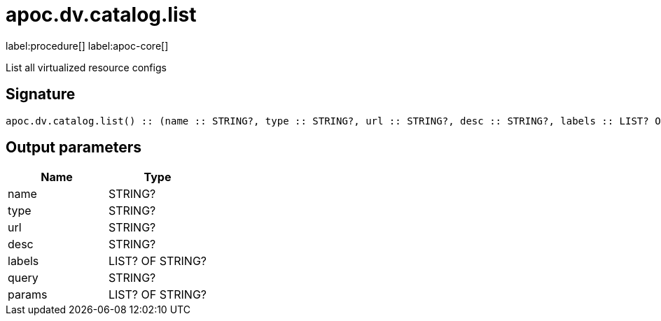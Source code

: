 ////
This file is generated by DocsTest, so don't change it!
////

= apoc.dv.catalog.list
:description: This section contains reference documentation for the apoc.dv.catalog.list procedure.

label:procedure[] label:apoc-core[]

[.emphasis]
List all virtualized resource configs

== Signature

[source]
----
apoc.dv.catalog.list() :: (name :: STRING?, type :: STRING?, url :: STRING?, desc :: STRING?, labels :: LIST? OF STRING?, query :: STRING?, params :: LIST? OF STRING?)
----

== Output parameters
[.procedures, opts=header]
|===
| Name | Type 
|name|STRING?
|type|STRING?
|url|STRING?
|desc|STRING?
|labels|LIST? OF STRING?
|query|STRING?
|params|LIST? OF STRING?
|===

